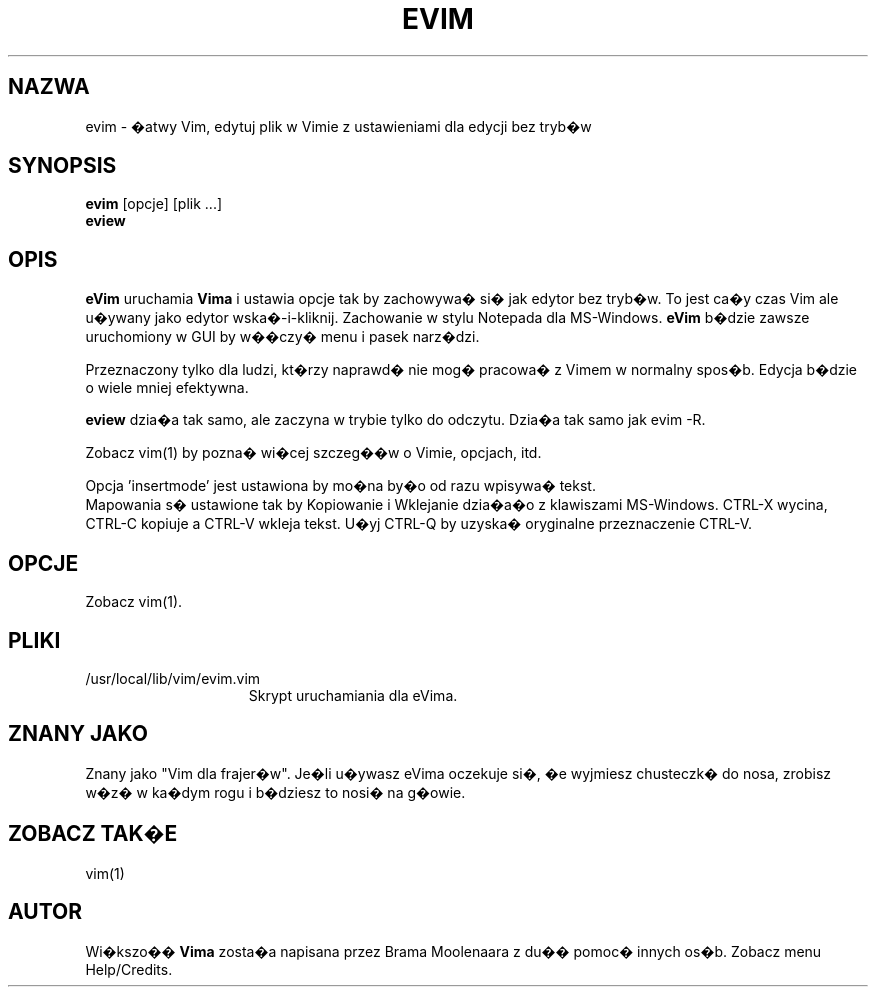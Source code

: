 .TH EVIM 1 "2002 Lut 16"
.SH NAZWA
evim \- �atwy Vim, edytuj plik w Vimie z ustawieniami dla edycji bez
tryb�w
.SH SYNOPSIS
.br
.B evim
[opcje] [plik ...]
.br
.B eview
.SH OPIS
.B eVim
uruchamia
.B Vima
i ustawia opcje tak by zachowywa� si� jak edytor bez tryb�w.
To jest ca�y czas Vim ale u�ywany jako edytor wska�-i-kliknij.
Zachowanie w stylu Notepada dla MS-Windows.
.B eVim
b�dzie zawsze uruchomiony w GUI by w��czy� menu i pasek narz�dzi.
.PP
Przeznaczony tylko dla ludzi, kt�rzy naprawd� nie mog� pracowa�
z Vimem w normalny spos�b. Edycja b�dzie o wiele mniej efektywna.
.PP
.B eview
dzia�a tak samo, ale zaczyna w trybie tylko do odczytu. Dzia�a tak
samo jak evim \-R.
.PP
Zobacz vim(1) by pozna� wi�cej szczeg��w o Vimie, opcjach, itd.
.PP
Opcja 'insertmode' jest ustawiona by mo�na by�o od razu wpisywa�
tekst.
.br
Mapowania s� ustawione tak by Kopiowanie i Wklejanie dzia�a�o
z klawiszami MS-Windows. CTRL-X wycina, CTRL-C kopiuje a CTRL-V 
wkleja tekst. U�yj CTRL-Q by uzyska� oryginalne przeznaczenie
CTRL-V.
.SH OPCJE
Zobacz vim(1).
.SH PLIKI
.TP 15
/usr/local/lib/vim/evim.vim
Skrypt uruchamiania dla eVima.
.SH ZNANY JAKO
Znany jako "Vim dla frajer�w".
Je�li u�ywasz eVima oczekuje si�, �e wyjmiesz chusteczk� do nosa,
zrobisz w�z� w ka�dym rogu i b�dziesz to nosi� na g�owie.
.SH ZOBACZ TAK�E
vim(1)
.SH AUTOR
Wi�kszo�� 
.B Vima
zosta�a napisana przez Brama Moolenaara z du�� pomoc� innych os�b.
Zobacz menu Help/Credits.
